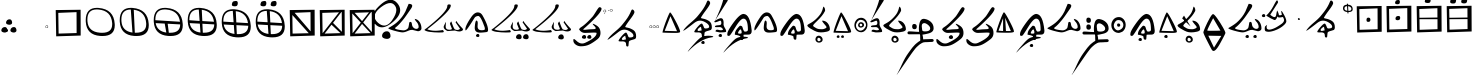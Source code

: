 SplineFontDB: 3.2
FontName: CatyuBasic
FullName: CatyuBasic
FamilyName: CatyuBasic
Weight: Book
Copyright: Copyright (c) 2021, Craig Cornelius
UComments: "This is a first attempt at a font for Catyu, a new script for Wolof."
Version: 001.000
ItalicAngle: -51.2
UnderlinePosition: -101
UnderlineWidth: 50
Ascent: 819
Descent: 205
InvalidEm: 0
sfntRevision: 0x00010000
LayerCount: 2
Layer: 0 1 "Back" 1
Layer: 1 1 "Fore" 0
XUID: [1021 341 221541093 1985200]
BaseHoriz: 1 'icfb'
StyleMap: 0x0000
FSType: 0
OS2Version: 4
OS2_WeightWidthSlopeOnly: 0
OS2_UseTypoMetrics: 1
CreationTime: 1621133145
ModificationTime: 1621915582
PfmFamily: 17
TTFWeight: 400
TTFWidth: 5
LineGap: 92
VLineGap: 0
Panose: 2 0 5 9 0 0 0 0 0 0
OS2TypoAscent: 819
OS2TypoAOffset: 0
OS2TypoDescent: -205
OS2TypoDOffset: 0
OS2TypoLinegap: 92
OS2WinAscent: 793
OS2WinAOffset: 0
OS2WinDescent: 227
OS2WinDOffset: 0
HheadAscent: 793
HheadAOffset: 0
HheadDescent: -227
HheadDOffset: 0
OS2SubXSize: 666
OS2SubYSize: 717
OS2SubXOff: 0
OS2SubYOff: 143
OS2SupXSize: 666
OS2SupYSize: 717
OS2SupXOff: 0
OS2SupYOff: 492
OS2StrikeYSize: 50
OS2StrikeYPos: 264
OS2CapHeight: 743
OS2XHeight: 727
OS2Vendor: 'PfEd'
OS2CodePages: 00000001.00000000
OS2UnicodeRanges: 00000001.00000000.00000000.00000000
Lookup: 260 0 0 "Catyu consonant lengther" { "Catyu consonant lengther-1"  } []
MarkAttachClasses: 1
DEI: 91125
ShortTable: cvt  2
  33
  633
EndShort
ShortTable: maxp 16
  1
  0
  43
  99
  6
  0
  0
  2
  0
  1
  1
  0
  64
  46
  0
  0
EndShort
LangName: 1033 "" "" "Regular" "FontForge 2.0 : CatyuBasic : 17-5-2021"
GaspTable: 1 65535 2 0
Encoding: Custom
Compacted: 1
UnicodeInterp: none
NameList: AGL For New Fonts
DisplaySize: -96
AntiAlias: 1
FitToEm: 1
WinInfo: 40 8 4
BeginPrivate: 0
EndPrivate
Grid
857.215820312 1331 m 0
 857.215820312 -717 l 1024
  Named: "top"
-1024 168 m 0
 2048 168 l 1024
  Named: "-825"
-148.918945312 1331 m 0
 -148.918945312 -717 l 1024
  Named: "-825"
185 1331 m 0
 185 -717 l 1024
  Named: "Lowest"
EndSplineSet
AnchorClass2: "top" "Catyu consonant lengther-1"
BeginChars: 114 60

StartChar: .notdef
Encoding: 59 -1 0
Width: 595
VWidth: 681
Flags: W
TtInstrs:
PUSHB_2
 1
 0
MDAP[rnd]
ALIGNRP
PUSHB_3
 7
 4
 0
MIRP[min,rnd,black]
SHP[rp2]
PUSHB_2
 6
 5
MDRP[rp0,min,rnd,grey]
ALIGNRP
PUSHB_3
 3
 2
 0
MIRP[min,rnd,black]
SHP[rp2]
SVTCA[y-axis]
PUSHB_2
 3
 0
MDAP[rnd]
ALIGNRP
PUSHB_3
 5
 4
 0
MIRP[min,rnd,black]
SHP[rp2]
PUSHB_3
 7
 6
 1
MIRP[rp0,min,rnd,grey]
ALIGNRP
PUSHB_3
 1
 2
 0
MIRP[min,rnd,black]
SHP[rp2]
EndTTInstrs
LayerCount: 2
Fore
SplineSet
102 171 m 1,0,-1
 102 512 l 1,1,-1
 238 512 l 1,2,-1
 238 171 l 1,3,-1
 102 171 l 1,0,-1
119 187 m 1,4,-1
 220 187 l 1,5,-1
 220 495 l 1,6,-1
 119 495 l 1,7,-1
 119 187 l 1,4,-1
EndSplineSet
Validated: 1
EndChar

StartChar: .null
Encoding: 60 -1 1
Width: 712
VWidth: 406
Flags: W
LayerCount: 2
Fore
SplineSet
208 -459 m 0,0,1
 184 -485 184 -485 190 -476 c 0,2,3
 209 -430 209 -430 346 -278 c 0,4,5
 454 -152 454 -152 510 -116 c 0,6,7
 583 -69 583 -69 696 -69 c 0,8,9
 722 -69 722 -69 751 -72 c 0,10,11
 816 -78 816 -78 817 -94 c 0,12,13
 817 -95 l 0,14,15
 817 -105 817 -105 773 -111 c 0,16,17
 492 -154 492 -154 208 -459 c 0,0,1
EndSplineSet
Validated: 1
EndChar

StartChar: lower_dot
Encoding: 61 -1 2
Width: 332
VWidth: 390
Flags: W
LayerCount: 2
Fore
SplineSet
136 -272 m 128,-1,1
 122 -264 122 -264 123 -246.5 c 128,-1,2
 124 -229 124 -229 139 -216 c 128,-1,3
 154 -203 154 -203 173.5 -203.5 c 128,-1,4
 193 -204 193 -204 201.5 -219 c 128,-1,5
 210 -234 210 -234 209.5 -251 c 128,-1,6
 209 -268 209 -268 196 -275.5 c 128,-1,7
 183 -283 183 -283 166.5 -281.5 c 128,-1,0
 150 -280 150 -280 136 -272 c 128,-1,1
EndSplineSet
Validated: 33
EndChar

StartChar: exclam
Encoding: 0 33 3
Width: 460
VWidth: 714
Flags: W
LayerCount: 2
Fore
SplineSet
155 268 m 0,0,1
 157 305 157 305 184 329 c 0,2,3
 209 351 209 351 242 350 c 0,4,5
 245 350 245 350 248 350 c 0,6,7
 279 349 279 349 295 322 c 0,8,9
 310 298 310 298 310 268 c 0,10,11
 310 264 310 264 310 260 c 0,12,13
 309 235 309 235 287 223 c 0,14,15
 266 211 266 211 241 211 c 0,16,17
 239 211 239 211 237 211 c 0,18,19
 202 213 202 213 177 227 c 0,20,21
 154 240 154 240 154 264 c 0,22,23
 155 266 155 266 155 268 c 0,0,1
34 70 m 0,24,25
 36 107 36 107 63 130 c 0,26,27
 88 152 88 152 121 152 c 0,28,29
 124 152 124 152 127 152 c 0,30,31
 158 151 158 151 174 123 c 0,32,33
 189 98 189 98 189 69 c 0,34,35
 189 65 189 65 188 61 c 0,36,37
 187 36 187 36 165 24 c 0,38,39
 146 12 146 12 123 12 c 0,40,41
 119 12 119 12 116 12 c 0,42,43
 81 14 81 14 56 29 c 0,44,45
 33 42 33 42 34 66 c 0,46,47
 34 68 34 68 34 70 c 0,24,25
266 70 m 0,48,49
 268 107 268 107 295 130 c 0,50,51
 319 152 319 152 353 152 c 0,52,53
 356 152 356 152 359 152 c 0,54,55
 390 151 390 151 407 123 c 0,56,57
 422 98 422 98 421 69 c 0,58,59
 421 65 421 65 421 61 c 0,60,61
 420 36 420 36 397 24 c 0,62,63
 377 12 377 12 355 12 c 0,64,65
 352 12 352 12 348 12 c 0,66,67
 313 14 313 14 289 29 c 0,68,69
 266 42 266 42 266 66 c 0,70,71
 266 68 266 68 266 70 c 0,48,49
EndSplineSet
Validated: 33
EndChar

StartChar: parenleft
Encoding: 1 40 4
Width: 659
VWidth: 943
Flags: W
LayerCount: 2
Fore
Refer: 2 -1 S 1 0 0 1 -471 302 2
Validated: 98305
EndChar

StartChar: period
Encoding: 2 46 5
Width: 119
VWidth: 592
Flags: W
LayerCount: 2
Fore
SplineSet
75 185 m 0,0,1
 43 185 43 185 43 160 c 0,2,3
 43 138 43 138 69 138 c 0,4,5
 72 138 72 138 75 138 c 0,6,7
 97 138 97 138 95.5 161.5 c 128,-1,8
 94 185 94 185 75 185 c 0,0,1
44 137.5 m 128,-1,10
 33 144 33 144 34 159 c 128,-1,11
 35 174 35 174 47 185 c 128,-1,12
 59 196 59 196 75 195.5 c 128,-1,13
 91 195 91 195 98.5 182 c 128,-1,14
 106 169 106 169 105.5 155 c 128,-1,15
 105 141 105 141 95 135 c 128,-1,16
 85 129 85 129 70 130 c 128,-1,9
 55 131 55 131 44 137.5 c 128,-1,10
EndSplineSet
Validated: 1
EndChar

StartChar: question
Encoding: 13 63 6
Width: 262
VWidth: 738
Flags: W
LayerCount: 2
Fore
SplineSet
130 -70 m 0,0,1
 132 -19 132 -19 170 14 c 0,2,3
 204 43 204 43 248 43 c 0,4,5
 254 43 254 43 259 43 c 0,6,7
 302 41 302 41 325 3 c 0,8,9
 346 -32 346 -32 345 -75 c 0,10,11
 345 -79 345 -79 345 -82 c 0,12,13
 343 -117 343 -117 313 -136 c 0,14,15
 288 -151 288 -151 258 -151 c 0,16,17
 252 -151 252 -151 245 -150 c 0,18,19
 198 -148 198 -148 163 -127 c 0,20,21
 130 -108 130 -108 130 -74 c 0,22,23
 130 -72 130 -72 130 -70 c 0,0,1
521 761 m 0,24,25
 593 675 593 675 593 585 c 0,26,27
 593 448 593 448 429 301 c 0,28,29
 256 145 256 145 124 145 c 0,30,31
 21 145 21 145 -56 239 c 0,32,33
 -116 311 -116 311 -116 392 c 0,34,35
 -116 540 -116 540 83 718 c 0,36,37
 230 852 230 852 348 852 c 0,38,39
 444 852 444 852 521 761 c 0,24,25
458 702 m 0,40,41
 410 767 410 767 336 767 c 0,42,43
 244 767 244 767 110 667 c 0,44,45
 -61 538 -61 538 -61 422 c 0,46,47
 -61 339 -61 339 26 262 c 0,48,49
 108 190 108 190 184 190 c 0,50,51
 292 190 292 190 390 331 c 0,52,53
 494 480 494 480 495 588 c 0,54,55
 495 652 495 652 458 702 c 0,40,41
EndSplineSet
Validated: 33
EndChar

StartChar: C
Encoding: 14 67 7
Width: 921
VWidth: 806
Flags: W
AnchorPoint: "top" 993 1182 basechar 0
LayerCount: 2
Fore
Refer: 31 115 S 1 0 0 1 -1 -5 2
Validated: 98305
EndChar

StartChar: D
Encoding: 15 68 8
Width: 1059
VWidth: 889
Flags: W
AnchorPoint: "top" 668 790 basechar 0
LayerCount: 2
Fore
SplineSet
972 46 m 0,0,1
 951 39 951 39 926 39 c 0,2,3
 879 39 879 39 817 63 c 1,4,-1
 629 49 l 1,5,6
 529 95 529 95 529 153 c 0,7,8
 529 169 529 169 537 186 c 0,9,10
 580 279 580 279 587 280 c 0,11,12
 589 280 589 280 589 275 c 0,13,14
 589 270 589 270 587 260 c 0,15,16
 585 249 585 249 581 175 c 0,17,18
 581 171 581 171 580 168 c 0,19,20
 580 83 580 83 670 83 c 0,21,22
 739 83 739 83 739 109 c 0,23,24
 739 111 739 111 738 114 c 1,25,-1
 689 237 l 1,26,27
 711 293 711 293 723 293 c 0,28,29
 727 293 727 293 730 285 c 0,30,31
 789 105 789 105 818 92 c 0,32,33
 851 78 851 78 879 78 c 0,34,35
 919 78 919 78 948 108 c 8,36,-1
 834 274 l 1,37,-1
 854 309 l 1,38,39
 883 251 883 251 1009 119 c 0,40,41
 1025 103 1025 103 1024 89 c 0,42,43
 1024 63 1024 63 972 46 c 0,0,1
80 114 m 1,44,45
 619 542 619 542 621 685 c 0,46,47
 622 732 622 732 663 732 c 0,48,49
 706 732 706 732 710 715 c 0,50,51
 711 709 711 709 711 702 c 0,52,53
 711 563 711 563 110 96 c 1,54,55
 149 72 149 72 254 60 c 0,56,57
 281 57 281 57 314 57 c 0,58,59
 393 57 393 57 510 76 c 1,60,61
 532 51 532 51 532 36 c 0,62,63
 532 16 532 16 493 15 c 0,64,65
 449 13 449 13 404 13 c 0,66,67
 288 13 288 13 170 29 c 0,68,69
 78 41 78 41 34 78 c 1,70,-1
 78 116 l 2,71,-1
 80 114 l 1,44,45
EndSplineSet
Validated: 33
EndChar

StartChar: E
Encoding: 16 69 9
Width: 655
VWidth: 643
Flags: W
LayerCount: 2
Fore
Refer: 2 -1 N 1 0 0 1 184 170 2
Refer: 20 101 N 1 0 0 1 0 -5 2
Validated: 98305
EndChar

StartChar: G
Encoding: 17 71 10
Width: 1059
VWidth: 724
Flags: W
AnchorPoint: "top" 1019 970 basechar 0
LayerCount: 2
Fore
SplineSet
846 -106 m 0
 848 -72 848 -72 872 -50 c 0
 895 -29 895 -29 929 -30 c 0
 931 -30 931 -30 932 -30 c 0
 961 -31 961 -31 976 -57 c 0
 990 -80 990 -80 989 -107 c 0
 989 -111 989 -111 989 -114 c 0
 988 -137 988 -137 968 -150 c 0
 952 -160 952 -160 931 -159 c 0
 926 -159 926 -159 921 -159 c 0
 889 -157 889 -157 866 -144 c 0
 845 -132 845 -132 846 -111 c 0
 846 -108 846 -108 846 -106 c 0
666 -106 m 0
 668 -72 668 -72 692 -50 c 0
 714 -29 714 -29 748 -30 c 0
 750 -30 750 -30 752 -30 c 0
 781 -31 781 -31 797 -57 c 0
 810 -79 810 -79 809 -106 c 0
 809 -110 809 -110 809 -114 c 0
 808 -137 808 -137 787 -150 c 0
 770 -160 770 -160 750 -159 c 0
 745 -159 745 -159 740 -159 c 0
 708 -157 708 -157 686 -144 c 0
 665 -132 665 -132 666 -109 c 0
 666 -107 666 -107 666 -106 c 0
EndSplineSet
Refer: 8 68 N 1 0 0 1 0 0 2
Validated: 98337
EndChar

StartChar: J
Encoding: 18 74 11
Width: 1059
VWidth: 724
Flags: W
AnchorPoint: "top" 944 970 basechar 0
LayerCount: 2
Fore
SplineSet
696 -111 m 0
 698 -77 698 -77 723 -55 c 0
 746 -34 746 -34 779 -35 c 0
 781 -35 781 -35 782 -35 c 0
 811 -36 811 -36 826 -62 c 0
 840 -85 840 -85 840 -112 c 0
 840 -116 840 -116 840 -119 c 0
 839 -142 839 -142 818 -154 c 0
 800 -165 800 -165 779 -164 c 0
 775 -164 775 -164 771 -164 c 0
 739 -162 739 -162 717 -150 c 0
 696 -137 696 -137 696 -115 c 0
 696 -113 696 -113 696 -111 c 0
EndSplineSet
Refer: 8 68 N 1 0 0 1 0 0 2
Validated: 98337
EndChar

StartChar: M
Encoding: 19 77 12
Width: 769
VWidth: 813
Flags: W
LayerCount: 2
Fore
SplineSet
389 -109 m 0
 390 -83 390 -83 410 -67 c 0
 427 -52 427 -52 451 -51 c 0
 452 -51 452 -51 454 -51 c 0
 476 -52 476 -52 486 -72 c 0
 496 -90 496 -90 497 -110 c 0
 497 -112 497 -112 497 -114 c 0
 496 -131 496 -131 480 -140 c 0
 467 -148 467 -148 452 -148 c 0
 449 -148 449 -148 445 -147 c 0
 421 -146 421 -146 404 -136 c 0
 388 -127 388 -127 389 -109 c 0
254 -109 m 0
 255 -83 255 -83 274 -67 c 0
 292 -52 292 -52 318 -51 c 0
 340 -52 340 -52 352 -72 c 0
 362 -88 362 -88 362 -107 c 0
 362 -110 362 -110 361 -114 c 0
 360 -131 360 -131 345 -140 c 0
 332 -148 332 -148 317 -148 c 0
 314 -148 314 -148 310 -147 c 0
 286 -146 286 -146 269 -136 c 0
 253 -128 253 -128 254 -109 c 0
EndSplineSet
Refer: 28 110 N 1 0 0 1 0 0 2
Validated: 98309
EndChar

StartChar: bracketleft
Encoding: 20 91 13
Width: 124
VWidth: 784
Flags: W
LayerCount: 2
Fore
SplineSet
61 502.5 m 128,-1,1
 59 511 59 511 66 513 c 0,2,3
 77 516 77 516 78 506 c 0,4,5
 80 495 80 495 71.5 494.5 c 128,-1,0
 63 494 63 494 61 502.5 c 128,-1,1
76 587 m 0,6,7
 44 587 44 587 44 561 c 0,8,9
 44 539 44 539 70 539 c 0,10,11
 73 539 73 539 76 540 c 0,12,13
 98 540 98 540 96.5 563.5 c 128,-1,14
 95 587 95 587 76 587 c 0,6,7
45 539 m 128,-1,16
 34 546 34 546 35 560.5 c 128,-1,17
 36 575 36 575 48 586 c 128,-1,18
 60 597 60 597 76 596.5 c 128,-1,19
 92 596 92 596 99 583 c 128,-1,20
 106 570 106 570 106 556.5 c 128,-1,21
 106 543 106 543 95.5 536.5 c 128,-1,22
 85 530 85 530 70.5 531 c 128,-1,15
 56 532 56 532 45 539 c 128,-1,16
EndSplineSet
Validated: 1
EndChar

StartChar: bracketright
Encoding: 21 93 14
Width: 158
VWidth: 802
Flags: W
LayerCount: 2
Fore
SplineSet
35.5 578 m 128,-1,1
 34 587 34 587 40 589 c 0,2,3
 51 592 51 592 52 581 c 128,-1,4
 53 570 53 570 45 569.5 c 128,-1,0
 37 569 37 569 35.5 578 c 128,-1,1
112 606 m 0,5,6
 80 606 80 606 80 580 c 0,7,8
 80 558 80 558 105 558 c 0,9,10
 107 558 107 558 111 558 c 0,11,12
 133 558 133 558 132 578 c 0,13,14
 131 606 131 606 112 606 c 0,5,6
80 558 m 128,-1,16
 69 564 69 564 70 579 c 128,-1,17
 71 594 71 594 83.5 604.5 c 128,-1,18
 96 615 96 615 111.5 615 c 128,-1,19
 127 615 127 615 134.5 602 c 128,-1,20
 142 589 142 589 142 575 c 0,21,22
 141 551 141 551 113 551 c 0,23,24
 110 551 110 551 108 551 c 0,25,15
 91 552 91 552 80 558 c 128,-1,16
EndSplineSet
Validated: 1
EndChar

StartChar: asciicircum
Encoding: 22 94 15
Width: 890
VWidth: 793
Flags: W
LayerCount: 2
Fore
Refer: 41 126 S 1 0 0 1 -172 -240 2
Validated: 98305
EndChar

StartChar: underscore
Encoding: 23 95 16
Width: 312
VWidth: 592
Flags: W
LayerCount: 2
Fore
SplineSet
250 185 m 0,0,1
 217 185 217 185 217 158 c 0,2,3
 217 138 217 138 244 138 c 0,4,5
 247 138 247 138 249 138 c 0,6,7
 271 138 271 138 270 158 c 0,8,9
 269 185 269 185 250 185 c 0,0,1
218 137.5 m 128,-1,11
 207 144 207 144 208 159 c 128,-1,12
 209 174 209 174 221.5 185 c 128,-1,13
 234 196 234 196 249.5 195.5 c 128,-1,14
 265 195 265 195 273 182 c 128,-1,15
 281 169 281 169 280.5 155 c 128,-1,16
 280 141 280 141 269 135 c 128,-1,17
 258 129 258 129 243.5 130 c 128,-1,10
 229 131 229 131 218 137.5 c 128,-1,11
76 185 m 0,18,19
 43 185 43 185 43 158 c 0,20,21
 43 136 43 136 75 138 c 0,22,23
 97 138 97 138 96 158 c 0,24,25
 95 185 95 185 76 185 c 0,18,19
44 137.5 m 128,-1,27
 33 144 33 144 34 159 c 128,-1,28
 35 174 35 174 47.5 185 c 128,-1,29
 60 196 60 196 75.5 195.5 c 128,-1,30
 91 195 91 195 98.5 182 c 128,-1,31
 106 169 106 169 105.5 155 c 128,-1,32
 105 141 105 141 95 135 c 128,-1,33
 85 129 85 129 70 130 c 128,-1,26
 55 131 55 131 44 137.5 c 128,-1,27
162 185 m 0,34,35
 130 185 130 185 130 160 c 0,36,37
 130 136 130 136 162 138 c 0,38,39
 184 138 184 138 182.5 161.5 c 128,-1,40
 181 185 181 185 162 185 c 0,34,35
131 137.5 m 128,-1,42
 120 144 120 144 121 159 c 128,-1,43
 122 174 122 174 134 185 c 128,-1,44
 146 196 146 196 162 195.5 c 128,-1,45
 178 195 178 195 186 182 c 128,-1,46
 194 169 194 169 193.5 155 c 128,-1,47
 193 141 193 141 182 135 c 128,-1,48
 171 129 171 129 156.5 130 c 128,-1,41
 142 131 142 131 131 137.5 c 128,-1,42
EndSplineSet
Validated: 33
EndChar

StartChar: a
Encoding: 24 97 17
Width: 553
VWidth: 710
Flags: W
LayerCount: 2
Fore
SplineSet
436 46 m 1024,0,-1
268 430 m 1,1,-1
 120 55 l 1,2,-1
 436 46 l 1,3,-1
 268 430 l 1,1,-1
515 31 m 0,4,5
 515 1 515 1 377.5 2.5 c 128,-1,6
 240 4 240 4 158 7 c 0,7,8
 76 10 76 10 67 10 c 0,9,10
 55 10 55 10 101 154 c 0,11,12
 138 267 138 267 191.5 397 c 128,-1,13
 245 527 245 527 258 527 c 0,14,15
 280 527 280 527 375 352 c 0,16,17
 514 97 514 97 515 31 c 0,4,5
EndSplineSet
Validated: 33
EndChar

StartChar: b
Encoding: 25 98 18
Width: 803
VWidth: 813
Flags: W
AnchorPoint: "top" 674 1049 basechar 0
LayerCount: 2
Fore
Refer: 2 -1 S 1 0 0 1 370 -2 2
Refer: 1 -1 S 1.04011 0 0 1.00694 -50 9 2
Refer: 41 126 S 1 0 0 1 0 -7 2
Validated: 98309
EndChar

StartChar: d
Encoding: 27 100 19
Width: 688
VWidth: 598
Flags: W
AnchorPoint: "top" 328 632 basechar 0
LayerCount: 2
Fore
Refer: 1 -1 S 1 0 0 1 -255 -26 2
Refer: 21 102 S 1 0 0 1 -1 10 2
Validated: 98309
EndChar

StartChar: e
Encoding: 28 101 20
Width: 656
VWidth: 710
Flags: W
LayerCount: 2
Fore
SplineSet
39 69 m 0,0,1
 7 148 7 148 189 413 c 0,2,3
 270 528 270 528 353 527 c 0,4,5
 355 527 355 527 357 527 c 0,6,7
 429 525 429 525 471 455 c 0,8,9
 616 204 616 204 616 78 c 0,10,11
 616 29 616 29 578 24 c 0,12,13
 473 10 473 10 409 10 c 0,14,15
 266 10 266 10 275 147 c 0,16,17
 288 318 288 318 319 319 c 0,18,19
 320 319 320 319 322 318 c 0,20,21
 352 312 352 312 352 247 c 1,22,-1
 347 169 l 1,23,24
 347 47 347 47 509 76 c 0,25,26
 534 80 534 80 534 110.5 c 128,-1,27
 534 141 534 141 509 198 c 1,28,29
 423 437 423 437 363 436 c 0,30,31
 362 436 362 436 360 436 c 0,32,33
 293 429 293 429 268 386 c 0,34,35
 71 66 71 66 43 66 c 0,36,37
 40 66 40 66 39 69 c 0,0,1
EndSplineSet
Validated: 33
EndChar

StartChar: f
Encoding: 29 102 21
Width: 698
VWidth: 685
Flags: W
HStem: 287 24<290 349> 289 41<407 505>
VStem: 364 34<180 281>
AnchorPoint: "top" 454 527 basechar 0
LayerCount: 2
Fore
SplineSet
309 3 m 0,0,1
 309 -17 309 -17 351 -16.5 c 128,-1,2
 393 -16 393 -16 397.5 -5 c 128,-1,3
 402 6 402 6 402 24 c 128,-1,4
 402 42 402 42 393 66 c 128,-1,5
 384 90 384 90 381.5 90.5 c 128,-1,6
 379 91 379 91 378 91 c 0,7,8
 357 91 357 91 333 55 c 128,-1,9
 309 19 309 19 309 3 c 0,0,1
370 -102 m 2,10,-1
 370 -96 l 2,11,12
 370 -66 370 -66 227 -43 c 1,13,14
 227 -42 227 -42 227 -40 c 0,15,16
 227 39 227 39 281 103 c 0,17,18
 350 187 350 187 363 187 c 0,19,20
 364 187 l 0,21,22
 416 182 416 182 424 145 c 0,23,24
 454 34 454 34 486 35 c 0,25,26
 562 35 562 35 562 83 c 0,27,28
 562 368 562 368 447 368 c 0,29,30
 375 368 375 368 243.5 154 c 128,-1,31
 112 -60 112 -60 94 -67 c 128,-1,32
 76 -74 76 -74 64 -74 c 0,33,34
 33 -74 33 -74 34 -34 c 0,35,36
 34 -19 34 -19 38 1 c 0,37,38
 54 80 54 80 206.5 284 c 144,-1,39
 359 488 359 488 450 488 c 0,40,41
 453 488 453 488 456 487 c 0,42,43
 616 476 616 476 657 78 c 0,44,45
 658 65 658 65 659 52 c 0,46,47
 659 -41 659 -41 574 -41 c 2,48,-1
 542 -41 l 2,49,50
 458 -41 458 -41 451 -46 c 1,51,-1
 442 -155 l 1,52,53
 438 -173 438 -173 415 -172 c 0,54,55
 370 -172 370 -172 370 -102 c 2,10,-1
EndSplineSet
Validated: 8388641
EndChar

StartChar: g
Encoding: 30 103 22
Width: 651
VWidth: 724
Flags: W
AnchorPoint: "top" 752 945 basechar 0
LayerCount: 2
Fore
Refer: 25 107 N 1 0 0 1 0 -12 2
Validated: 98305
EndChar

StartChar: h
Encoding: 31 104 23
Width: 553
VWidth: 612
Flags: W
AnchorPoint: "top" 382 344 basechar 0
LayerCount: 2
Fore
SplineSet
297 -125 m 0
 258 -123 258 -123 258 -97 c 0
 258 -96 258 -96 258 -95 c 0
 259 -80 259 -80 272 -69 c 0
 285 -58 285 -58 300 -59 c 0
 315 -60 315 -60 323 -73 c 0
 331 -86 331 -86 331 -100 c 0
 331 -114 331 -114 320 -120 c 0
 309 -126 309 -126 297 -125 c 0
184 -125 m 0
 146 -123 146 -123 146 -97 c 0
 146 -96 146 -96 146 -95 c 0
 147 -80 147 -80 160 -69 c 0
 173 -58 173 -58 188 -59 c 0
 203 -60 203 -60 211 -73 c 0
 218 -86 218 -86 218 -100 c 0
 218 -114 218 -114 207 -120 c 0
 196 -126 196 -126 184 -125 c 0
EndSplineSet
Refer: 17 97 N 1 0 0 1 0 0 2
Validated: 98305
EndChar

StartChar: i
Encoding: 32 105 24
Width: 402
VWidth: 710
Flags: W
LayerCount: 2
Fore
SplineSet
225.5 228.5 m 128,-1,1
 213 239 213 239 199.5 239 c 128,-1,2
 186 239 186 239 178 228.5 c 128,-1,3
 170 218 170 218 170.5 205.5 c 128,-1,4
 171 193 171 193 179 182.5 c 128,-1,5
 187 172 187 172 200.5 171.5 c 128,-1,6
 214 171 214 171 226.5 181 c 128,-1,7
 239 191 239 191 238.5 204.5 c 128,-1,0
 238 218 238 218 225.5 228.5 c 128,-1,1
151 154 m 0,8,9
 130 171 130 171 130 199.5 c 128,-1,10
 130 228 130 228 150.5 252.5 c 128,-1,11
 171 277 171 277 203.5 277 c 128,-1,12
 236 277 236 277 259.5 257 c 128,-1,13
 283 237 283 237 283 205.5 c 128,-1,14
 283 174 283 174 259 157 c 0,15,16
 233 139 233 139 200 138 c 0,17,18
 171 138 171 138 151 154 c 0,8,9
249 327 m 128,-1,20
 222 337 222 337 193 337 c 128,-1,21
 164 337 164 337 141 319 c 0,22,23
 101 288 101 288 82 230 c 0,24,25
 75 209 75 209 76 201 c 0,26,27
 76 138 76 138 111.5 99 c 128,-1,28
 147 60 147 60 187 60 c 0,29,30
 258 60 258 60 306 133 c 0,31,32
 332 173 332 173 333 195 c 0,33,34
 335 232 335 232 317 267 c 0,35,36
 307 286 307 286 291.5 301.5 c 128,-1,19
 276 317 276 317 249 327 c 128,-1,20
35 197 m 0,37,38
 35 274 35 274 84 332 c 128,-1,39
 133 390 133 390 212 390 c 0,40,41
 254 390 254 390 291 365.5 c 128,-1,42
 328 341 328 341 349 300 c 0,43,44
 371 257 371 257 370 207 c 0,45,46
 370 160 370 160 351 118 c 0,47,48
 332 76 332 76 292.5 47.5 c 128,-1,49
 253 19 253 19 206.5 19 c 128,-1,50
 160 19 160 19 121 43 c 128,-1,51
 82 67 82 67 58.5 108 c 128,-1,52
 35 149 35 149 35 197 c 0,37,38
EndSplineSet
Validated: 33
EndChar

StartChar: k
Encoding: 34 107 25
Width: 652
VWidth: 724
Flags: W
AnchorPoint: "top" 342 716 basechar 0
LayerCount: 2
Fore
SplineSet
361 -139.5 m 128,-1,1
 347 -125 347 -125 329 -122.5 c 128,-1,2
 311 -120 311 -120 301 -133 c 128,-1,3
 291 -146 291 -146 291 -155.5 c 128,-1,4
 291 -165 291 -165 291 -173.5 c 128,-1,5
 291 -182 291 -182 299 -195 c 0,6,7
 309 -211 309 -211 327 -210.5 c 128,-1,8
 345 -210 345 -210 359 -201 c 0,9,10
 375 -191 375 -191 375 -172.5 c 128,-1,0
 375 -154 375 -154 361 -139.5 c 128,-1,1
266 -96 m 128,-1,12
 290 -69 290 -69 328 -69 c 128,-1,13
 366 -69 366 -69 395.5 -98.5 c 128,-1,14
 425 -128 425 -128 425 -169 c 0,15,16
 425 -170 425 -170 425 -171 c 0,17,18
 425 -205 425 -205 397 -226 c 128,-1,19
 369 -247 369 -247 334 -247 c 0,20,21
 294 -247 294 -247 268 -222 c 0,22,23
 241 -196 241 -196 241.5 -159.5 c 128,-1,11
 242 -123 242 -123 266 -96 c 128,-1,12
147 95 m 0,24,25
 140 99 140 99 111 115.5 c 128,-1,26
 82 132 82 132 58 154.5 c 128,-1,27
 34 177 34 177 34 190.5 c 128,-1,28
 34 204 34 204 50 215.5 c 128,-1,29
 66 227 66 227 107 249 c 0,30,31
 212 305 212 305 297 398 c 0,32,33
 362 467 362 467 392 523.5 c 128,-1,34
 422 580 422 580 440 662 c 0,35,36
 446 688 446 688 467.5 656.5 c 128,-1,37
 489 625 489 625 489 585 c 0,38,39
 489 567 489 567 483 557 c 0,40,41
 425 442 425 442 284 307 c 0,42,43
 222 248 222 248 202.5 225 c 128,-1,44
 183 202 183 202 182 191 c 128,-1,45
 181 180 181 180 189 172 c 128,-1,46
 197 164 197 164 205.5 158 c 128,-1,47
 214 152 214 152 229 144 c 128,-1,48
 244 136 244 136 257.5 126.5 c 128,-1,49
 271 117 271 117 299 108.5 c 128,-1,50
 327 100 327 100 347 99 c 0,51,52
 382 96 382 96 412.5 96 c 128,-1,53
 443 96 443 96 484 113.5 c 128,-1,54
 525 131 525 131 525 150 c 0,55,56
 525 156 525 156 519 166.5 c 128,-1,57
 513 177 513 177 463.5 235 c 128,-1,58
 414 293 414 293 414 309 c 0,59,60
 414 318 414 318 428 317 c 0,61,62
 509 309 509 309 558 248 c 128,-1,63
 607 187 607 187 612 99 c 0,64,65
 612 98 612 98 612 97 c 0,66,67
 612 52 612 52 532 34 c 0,68,69
 448 15 448 15 383 16 c 0,70,71
 318 16 318 16 269 34 c 0,72,73
 215 54 215 54 147 95 c 0,24,25
EndSplineSet
Validated: 33
EndChar

StartChar: l
Encoding: 35 108 26
Width: 723
VWidth: 347
Flags: W
HStem: 96 20<-42 -29> 148 51<-48 -10> 186 10G<30 68>
VStem: -51 45<151 197>
LayerCount: 2
Fore
SplineSet
188 97 m 0
 132 99 132 99 132 165 c 0
 132 166 132 166 132 167 c 0
 132 232 132 232 185 231 c 0
 187 231 187 231 188 231 c 0
 249 229 249 229 250 162 c 0
 250 97 250 97 192 97 c 0
 190 97 190 97 188 97 c 0
-178 -947 m 1025
EndSplineSet
Refer: 59 -1 S 1 0 0 1 0 5 2
Validated: 8486949
EndChar

StartChar: m
Encoding: 36 109 27
Width: 760
VWidth: 813
InSpiro: 1
Flags: W
LayerCount: 2
Fore
SplineSet
354.375976562 -113.125 m 0
 353.848632812 -107.241210938 353.848632812 -107.241210938 355.182617188 -101.266601562 c 0
 356.516601562 -95.2919921875 356.516601562 -95.2919921875 359.407226562 -89.779296875 c 0
 362.130859375 -84.5859375 362.130859375 -84.5859375 365.997070312 -79.908203125 c 0
 369.864257812 -75.2314453125 369.864257812 -75.2314453125 374.625 -71.125 c 0
 384.379882812 -62.712890625 384.379882812 -62.712890625 395.165039062 -58.72265625 c 0
 407.252929688 -54.25 407.252929688 -54.25 418.875 -56.125 c 0
 433.733398438 -58.521484375 433.733398438 -58.521484375 445.100585938 -70.5498046875 c 0
 455.51953125 -81.57421875 455.51953125 -81.57421875 460.03125 -96.8125 c 0
 463.561523438 -108.737304688 463.561523438 -108.737304688 461.625 -119.125 c 0
 460.063476562 -127.501953125 460.063476562 -127.501953125 455.079101562 -134.309570312 c 0
 450.243164062 -140.913085938 450.243164062 -140.913085938 442.70703125 -145.315429688 c 0
 429.573242188 -152.987304688 429.573242188 -152.987304688 410.625 -152.875 c 0
 405.771484375 -152.845703125 405.771484375 -152.845703125 401.118164062 -152.311523438 c 0
 396.46484375 -151.776367188 396.46484375 -151.776367188 391.845703125 -150.688476562 c 0
 387.225585938 -149.6015625 387.225585938 -149.6015625 382.779296875 -147.811523438 c 0
 378.333007812 -146.021484375 378.333007812 -146.021484375 374.381835938 -143.609375 c 0
 365.830078125 -138.388671875 365.830078125 -138.388671875 360.684570312 -130.7578125 c 0
 355.23046875 -122.668945312 355.23046875 -122.668945312 354.375976562 -113.125 c 0
  Spiro
    354.376 -113.125 o
    374.625 -71.125 o
    418.875 -56.125 o
    460.031 -96.8125 o
    461.625 -119.125 o
    410.625 -152.875 o
    0 0 z
  EndSpiro
EndSplineSet
Refer: 28 110 N 1 0 0 1 0.000254555 0 2
Validated: 622629
EndChar

StartChar: n
Encoding: 37 110 28
Width: 769
VWidth: 813
Flags: W
AnchorPoint: "top" 517 693 basechar 0
LayerCount: 2
Fore
SplineSet
48 -154 m 0,0,1
 66 -154 66 -154 109 -196 c 0,2,3
 184 -270 184 -270 260 -269 c 0,4,5
 296 -269 296 -269 332 -253 c 0,6,7
 624 -119 624 -119 629 -8 c 0,8,9
 629 -3 629 -3 629 2 c 0,10,11
 628 10 628 10 558 11 c 1,12,13
 329 2 l 1,14,15
 241 2 241 2 183 87 c 1,16,17
 183 87 l 2,18,19
 183 87 l 0,20,21
 183 119 183 119 237 152 c 0,22,23
 352 224 352 224 530 422 c 0,24,25
 548 442 548 442 632 577 c 0,26,27
 685 661 685 661 701 661 c 0,28,29
 701 661 l 0,30,31
 917 649 917 649 287 95 c 1,32,33
 284 81 284 81 330 82 c 1,34,35
 437 96 437 96 548 98 c 0,36,37
 657 99 657 99 565 185 c 1,38,39
 485 268 485 268 590 215 c 0,40,41
 651 183 651 183 684 145 c 0,42,43
 730 90 730 90 729.5 -4 c 128,-1,44
 729 -98 729 -98 653 -158 c 0,45,46
 531 -253 531 -253 440 -296.5 c 128,-1,47
 349 -340 349 -340 225 -340 c 0,48,49
 149 -340 149 -340 87 -292 c 0,50,51
 34 -250 34 -250 34 -190 c 0,52,53
 33 -154 33 -154 48 -154 c 0,0,1
EndSplineSet
Validated: 37
EndChar

StartChar: o
Encoding: 38 111 29
Width: 524
VWidth: 720
Flags: W
LayerCount: 2
Fore
SplineSet
406 50 m 1,0,-1
 260 390 l 1,1,-1
 280 51 l 1,2,-1
 406 50 l 1,0,-1
207 380 m 1,3,-1
 90 59 l 1,4,-1
 207 50 l 1,5,-1
 207 380 l 1,3,-1
485 37 m 0,6,7
 485 6 485 6 303 7 c 0,8,9
 228 7 228 7 131 10.5 c 128,-1,10
 34 14 34 14 34 20 c 0,11,12
 34 43 34 43 70 156 c 128,-1,13
 106 269 106 269 159.5 399.5 c 128,-1,14
 213 530 213 530 229 530 c 0,15,16
 251 530 251 530 345 355 c 0,17,18
 485 95 485 95 485 37 c 0,6,7
EndSplineSet
Validated: 33
EndChar

StartChar: r
Encoding: 39 114 30
Width: 792
VWidth: 552
Flags: W
AnchorPoint: "top" 546 553 basechar 0
LayerCount: 2
Fore
Refer: 1 -1 S 1 0 0 1 -156 -30 2
Refer: 21 102 S 1 0 0 1 94 0 2
Refer: 2 -1 N 1 0 0 1 255 -75 2
Validated: 98309
EndChar

StartChar: s
Encoding: 40 115 31
Width: 920
VWidth: 891
Flags: W
AnchorPoint: "top" 469 790 basechar 0
LayerCount: 2
Fore
SplineSet
35 124 m 0,0,1
 35 127 35 127 56.5 138.5 c 128,-1,2
 78 150 78 150 114 172 c 128,-1,3
 150 194 150 194 195 225 c 128,-1,4
 240 256 240 256 289.5 304.5 c 128,-1,5
 339 353 339 353 385 411.5 c 128,-1,6
 431 470 431 470 473 552 c 1,7,-1
 555 746 l 1,8,9
 703 746 703 746 612 617 c 0,10,11
 610 615 610 615 549 526.5 c 128,-1,12
 488 438 488 438 449 385.5 c 128,-1,13
 410 333 410 333 343 258 c 0,14,15
 280 186 280 186 223 144 c 0,16,17
 207 132 207 132 208 122 c 0,18,19
 208 89 208 89 413 68 c 0,20,21
 461 64 461 64 507 94 c 0,22,23
 542 117 542 117 551 148 c 128,-1,24
 560 179 560 179 563 210 c 128,-1,25
 566 241 566 241 571 262 c 0,26,27
 576 285 576 285 595 285 c 0,28,29
 622 285 622 285 629 267 c 0,30,31
 637 248 637 248 641 212.5 c 128,-1,32
 645 177 645 177 664 154 c 0,33,34
 701 106 701 106 752 106 c 0,35,36
 755 106 755 106 759 106 c 0,37,38
 811 114 811 114 811 157 c 0,39,40
 811 235 811 235 737 308 c 1,41,42
 712 349 712 349 712 359 c 0,43,44
 712 362 712 362 714 361 c 0,45,46
 715 361 l 0,47,48
 794 348 794 348 838 278 c 0,49,50
 883 208 883 208 883 117 c 0,51,52
 883 76 883 76 839 56 c 0,53,54
 815 45 815 45 793 45 c 1,55,-1
 648 81 l 1,56,57
 594 79 594 79 561.5 64 c 128,-1,58
 529 49 529 49 482 32 c 128,-1,59
 435 15 435 15 397 16 c 0,60,61
 337 17 337 17 186 59 c 128,-1,62
 35 101 35 101 35 124 c 0,0,1
EndSplineSet
Validated: 33
EndChar

StartChar: t
Encoding: 41 116 32
Width: 723
VWidth: 435
Flags: W
HStem: 184 20<521 535> 236 51<515 553> 273 10G<593 631>
VStem: 512 45<239 285>
AnchorPoint: "top" 244 288 basechar 0
LayerCount: 2
Fore
SplineSet
167 259 m 0
 111 261 111 261 111 327 c 0
 111 328 111 328 111 330 c 0
 111 395 111 395 164 394 c 0
 166 394 166 394 167 394 c 0
 228 392 228 392 228 324 c 0
 228 259 228 259 171 259 c 0
 169 259 169 259 167 259 c 0
167 85 m 0
 111 87 111 87 111 152 c 0
 111 153 111 153 111 155 c 0
 111 220 111 220 164 219 c 0
 166 219 166 219 167 219 c 0
 228 217 228 217 228 150 c 0
 228 85 228 85 171 85 c 0
 169 85 169 85 167 85 c 0
EndSplineSet
Refer: 59 -1 S 1 0 0 1 0 0 2
Validated: 8486949
EndChar

StartChar: u
Encoding: 42 117 33
Width: 484
VWidth: 710
Flags: W
LayerCount: 2
Fore
SplineSet
216 244 m 0,0,1
 259 244 259 244 262 202 c 0,2,3
 263 184 263 184 252 173 c 128,-1,4
 241 162 241 162 223 161 c 0,5,6
 222 161 222 161 221 161 c 0,7,8
 182 161 182 161 182 205 c 0,9,10
 182 244 182 244 216 244 c 0,0,1
327 264 m 0,11,12
 293 330 293 330 224 331 c 0,13,14
 223 331 223 331 208 331 c 0,15,16
 157 330 157 330 125 275 c 0,17,18
 97 227 97 227 97 195 c 0,19,20
 97 141 97 141 131 104 c 128,-1,21
 165 67 165 67 203 67 c 0,22,23
 230 67 230 67 260 83 c 0,24,25
 342 125 342 125 342 206 c 0,26,27
 342 236 342 236 327 264 c 0,11,12
34 200 m 0,28,29
 34 282 34 282 86 344 c 0,30,31
 141 408 141 408 227 408 c 0,32,33
 274 408 274 408 314.5 381 c 128,-1,34
 355 354 355 354 378 309 c 0,35,36
 402 261 402 261 402 208 c 128,-1,37
 402 155 402 155 380.5 109 c 128,-1,38
 359 63 359 63 318 34 c 1,39,40
 240 0 240 0 223 2 c 1,41,42
 171 2 171 2 128 27 c 128,-1,43
 85 52 85 52 59.5 98 c 128,-1,44
 34 144 34 144 34 200 c 0,28,29
EndSplineSet
Validated: 33
EndChar

StartChar: v
Encoding: 43 118 34
Width: 698
VWidth: 581
Flags: W
AnchorPoint: "top" 442 484 basechar 0
LayerCount: 2
Fore
Refer: 2 -1 N 1 0 0 1 120 75 2
Refer: 21 102 S 1 0 0 1 0 10 2
Validated: 98305
EndChar

StartChar: w
Encoding: 44 119 35
Width: 520
VWidth: 704
Flags: W
LayerCount: 2
Fore
Refer: 2 -1 S 1 0 0 1 88 147 2
Refer: 17 97 N 1 0 0 1 19 0 2
Validated: 98305
EndChar

StartChar: x
Encoding: 45 120 36
Width: 657
VWidth: 724
Flags: W
AnchorPoint: "top" 664 922 basechar 0
LayerCount: 2
Back
Refer: 25 107 N 1 0 0 1 9.50065 0 2
Fore
SplineSet
205 445 m 1
 373 168 l 0
 265 271 265 271 157 374 c 0
 205 445 l 1
EndSplineSet
Refer: 25 107 S 1 0 0 1 5 0 2
Validated: 622597
EndChar

StartChar: y
Encoding: 46 121 37
Width: 638
VWidth: 564
Flags: W
AnchorPoint: "top" 289 559 basechar 0
LayerCount: 2
Fore
SplineSet
494 -74 m 1,0,-1
 161 -69 l 1,1,-1
 307 -374 l 1,2,-1
 494 -74 l 1,0,-1
392 371 m 0,3,4
 471 259 471 259 537 141 c 0,5,6
 600 28 600 28 599 2 c 0,7,8
 599 1 599 1 599 0 c 0,9,10
 596 -26 596 -26 463 -268 c 0,11,12
 357 -460 357 -460 295 -460 c 0,13,14
 273 -460 273 -460 256 -436 c 0,15,16
 233 -403 233 -403 111 -161 c 0,17,18
 35 -10 35 -10 35 18 c 0,19,20
 35 36 35 36 84 150.5 c 128,-1,21
 133 265 133 265 195 375 c 0,22,23
 255 484 255 484 283 483 c 0,24,25
 312 484 312 484 392 371 c 0,3,4
285 380 m 1,26,27
 137 97 137 97 136 67 c 0,28,29
 136 65 136 65 137 63 c 0,30,31
 145 56 145 56 259 57 c 0,32,33
 313 57 313 57 391 58 c 1,34,-1
 472 61 l 1,35,-1
 285 380 l 1,26,27
EndSplineSet
Validated: 33
EndChar

StartChar: z
Encoding: 47 122 38
Width: 921
VWidth: 742
Flags: W
AnchorPoint: "top" 873 635 basechar 0
LayerCount: 2
Fore
Refer: 2 -1 S 1 0 0 1 551 142 2
Refer: 2 -1 S 1 0 0 1 350 145 2
Refer: 31 115 N 1 0 0 1 -1 -10 2
Validated: 98305
EndChar

StartChar: braceleft
Encoding: 48 123 39
Width: 603
VWidth: 728
Flags: W
LayerCount: 2
Fore
SplineSet
383 783 m 0
 383 777 l 2
 185 467 l 1
 255 407 255 407 293 407 c 0
 329 407 329 407 337 461 c 0
 356 574 356 574 365 575 c 0
 366 574 l 0
 397 505 l 0
 400 456 400 456 427 451 c 0
 430 451 430 451 433 452 c 0
 483 461 483 461 483 471 c 0
 483 472 483 472 482 473 c 0
 482 474 l 0
 467 533 467 533 467 554 c 0
 467 565 467 565 472 565 c 0
 480 565 480 565 502 528 c 0
 597 374 597 374 597 303 c 0
 597 302 l 0
 597 302 l 0
 597 260 597 260 541 207 c 0
 447 117 447 117 297 63 c 0
 205 31 205 31 140 31 c 0
 101 31 101 31 72 43 c 0
 45 54 45 54 44 105 c 0
 44 106 44 106 44 107 c 0
 44 131 44 131 51 165 c 1
 79 189 79 189 106 212 c 1
 92 177 92 177 92 151 c 0
 92 151 l 0
 92 151 l 0
 92 87 92 87 157 86 c 0
 158 86 l 0
 159 86 l 0
 201 86 201 86 275 115 c 0
 341 140 341 140 468 228 c 0
 536 276 536 276 539 326 c 0
 539 333 539 333 538 340 c 0
 526 395 526 395 505 410 c 1
 454 398 454 398 423 397 c 0
 372 397 372 397 372 429 c 0
 372 430 l 1
 331 312 331 312 282 336 c 0
 231 361 231 361 202 373 c 1
 82 443 l 1
 196 553 196 553 266 689 c 0
 342 835 342 835 356 836 c 0
 383 835 383 835 383 783 c 0
EndSplineSet
Refer: 2 -1 N 1 0 0 1 -152 688 2
Validated: 98341
EndChar

StartChar: braceright
Encoding: 49 125 40
Width: 453
VWidth: 689
Flags: W
LayerCount: 2
Fore
SplineSet
297 381 m 4,0,1
 327 381 327 381 328 353 c 4,2,3
 328 352 328 352 328 351 c 4,4,5
 328 328 328 328 302 333 c 4,6,7
 278 336 278 336 278 358.5 c 132,-1,8
 278 381 278 381 297 381 c 4,0,1
EndSplineSet
Validated: 1
EndChar

StartChar: N_tilde
Encoding: 50 126 41
Width: 788
VWidth: 873
Flags: W
LayerCount: 2
Fore
SplineSet
429 51 m 1,0,-1
 504 67 l 1,1,-1
 485 161 l 1,2,3
 449 145 449 145 424 119 c 0,4,5
 370 62 370 62 429 51 c 1,0,-1
314 29 m 0,6,7
 314 55 314 55 389 145 c 0,8,9
 471 242 471 242 505 242 c 0,10,11
 526 242 526 242 564 137 c 1,12,13
 576 115 576 115 595 116 c 0,14,15
 698 116 698 116 695 163 c 0,16,17
 693 207 693 207 636 249 c 0,18,19
 546 316 546 316 462 317 c 0,20,21
 390 317 390 317 315 259 c 0,22,23
 -28 -10 -28 -10 45 83 c 1,24,25
 100 161 100 161 220.5 261.5 c 128,-1,26
 341 362 341 362 398 430 c 0,27,28
 468 515 468 515 500 558 c 0,29,30
 588 674 588 674 639 803 c 0,31,32
 651 832 651 832 668 832 c 0,33,34
 677 832 677 832 688 824 c 0,35,36
 718 805 718 805 721 763 c 1,37,38
 715 716 715 716 610 578 c 0,39,40
 511 448 511 448 484 390 c 0,41,42
 481 383 481 383 500 377 c 128,-1,43
 519 371 519 371 550 365 c 0,44,45
 618 353 618 353 691 307 c 128,-1,46
 764 261 764 261 764 145 c 0,47,48
 764 102 764 102 743 81 c 0,49,50
 738 76 738 76 630 45 c 0,51,52
 594 35 594 35 579 12 c 0,53,54
 577 9 577 9 568 -89 c 0,55,56
 566 -116 566 -116 540 -115 c 4,57,58
 504 -115 504 -115 507 -55 c 1,59,60
 507 15 507 15 418 16 c 1,61,62
 314 10 314 10 314 29 c 0,6,7
EndSplineSet
Validated: 33
EndChar

StartChar: long_consonant
Encoding: 51 778 42
Width: 453
VWidth: 824
Flags: W
AnchorPoint: "top" 308 498 mark 0
LayerCount: 2
Fore
SplineSet
216 628 m 0,0,1
 216 577 216 577 290 569 c 1,2,-1
 282 688 l 1,3,4
 216 682 216 682 216 628 c 0,0,1
279 750 m 1,5,-1
 306 750 l 1,6,-1
 307 725 l 1,7,8
 427 718 427 718 427 607 c 0,9,10
 427 537 427 537 317 536 c 1,11,-1
 318 500 l 1,12,-1
 294 503 l 1,13,-1
 292 537 l 1,14,15
 179 545 179 545 179 634 c 0,16,17
 179 720 179 720 280 725 c 1,18,-1
 279 750 l 1,5,-1
317 567 m 0,19,20
 395 561 395 561 394 618 c 1,21,22
 393 671 393 671 309 687 c 1,23,24
 315 567 315 567 317 567 c 0,19,20
EndSplineSet
Validated: 33
EndChar

StartChar: j
Encoding: 33 106 43
Width: 330
VWidth: 925
Flags: W
AnchorPoint: "top" 90 762 basechar 0
LayerCount: 2
Fore
SplineSet
91 149 m 1,0,1
 49 149 49 149 49 165 c 0,2,3
 49 174 49 174 63 185 c 128,-1,4
 77 196 77 196 154 200 c 0,5,6
 209 204 209 204 212 239 c 0,7,8
 213 249 213 249 213 257 c 0,9,10
 213 315 213 315 184 316 c 0,11,12
 175 316 175 316 165 310 c 0,13,14
 82 274 82 274 56 274 c 0,15,16
 51 274 51 274 48 275 c 0,17,18
 34 280 34 280 34 290 c 0,19,20
 34 314 34 314 141 362 c 0,21,22
 176 378 176 378 201 379 c 0,23,24
 271 379 271 379 272 256 c 0,25,26
 272 239 272 239 270 220 c 1,27,28
 273 179 273 179 304.5 128.5 c 128,-1,29
 336 78 336 78 336 47 c 0,30,31
 336 39 336 39 334 33 c 0,32,33
 329 16 329 16 170 15 c 1,34,-1
 65 38 l 1,35,36
 65 85 65 85 109 85 c 0,37,38
 123 85 123 85 150.5 77.5 c 128,-1,39
 178 70 178 70 207 70 c 128,-1,40
 236 70 236 70 253 85 c 0,41,42
 256 87 256 87 256 91 c 0,43,44
 256 106 256 106 214 140 c 0,45,46
 202 151 202 151 159 151 c 1,47,-1
 91 149 l 1,0,1
53 319 m 1,48,49
 232 692 232 692 272 896 c 1,50,-1
 382 836 l 1,51,-1
 53 319 l 1,48,49
EndSplineSet
Validated: 1
EndChar

StartChar: c
Encoding: 26 99 44
Width: 330
VWidth: 855
Flags: W
AnchorPoint: "top" 506 1624 basechar 0
LayerCount: 2
Fore
Refer: 2 -1 N 1 0 0 1 20 174 2
Refer: 43 106 N 1 0 0 1 0 -6 2
Validated: 98305
EndChar

StartChar: zero
Encoding: 3 48 45
Width: 872
VWidth: 690
Flags: W
LayerCount: 2
Fore
SplineSet
705 534 m 25,0,-1
 238 515 l 25,1,-1
 246 -15 l 25,2,-1
 707 -1 l 25,3,-1
 705 534 l 25,0,-1
184 -85 m 25,4,-1
 172 587 l 25,5,-1
 809 595 l 25,6,-1
 811 -65 l 25,7,-1
 184 -85 l 25,4,-1
EndSplineSet
Validated: 1
EndChar

StartChar: one
Encoding: 4 49 46
Width: 874
VWidth: 703
Flags: W
LayerCount: 2
Fore
SplineSet
392 601 m 16,0,1
 372 602 372 602 354 603 c 0,2,3
 111 603 111 603 112 345 c 0,4,5
 112 323 112 323 114 298 c 8,6,7
 134 32 134 32 435 7 c 16,8,9
 463 5 463 5 488 5 c 0,10,11
 747 5 747 5 747 223 c 0,12,13
 747 236 747 236 747 251 c 8,14,15
 722 576 722 576 392 601 c 16,0,1
398 642 m 8,16,17
 789 611 789 611 812 231 c 16,18,19
 813 214 813 214 813 198 c 0,20,21
 813 -77 813 -77 499 -77 c 0,22,23
 470 -77 470 -77 439 -75 c 8,24,25
 91 -48 91 -48 71 286 c 16,26,27
 70 307 70 307 70 327 c 0,28,29
 70 644 70 644 357 644 c 0,30,31
 377 643 377 643 398 642 c 8,16,17
EndSplineSet
Validated: 33
EndChar

StartChar: two
Encoding: 5 50 47
Width: 874
VWidth: 703
Flags: W
LayerCount: 2
Fore
SplineSet
398 642 m 0,1,2
 789 611 789 611 812 231 c 0,3,4
 813 214 813 214 813 198 c 0,5,6
 813 -77 813 -77 499 -77 c 0,7,8
 470 -77 470 -77 439 -75 c 0,9,10
 91 -48 91 -48 71 286 c 0,11,12
 70 307 70 307 70 327 c 0,13,14
 70 644 70 644 357 644 c 0,15,0
 377 643 377 643 398 642 c 0,1,2
353 601 m 1,16,17
 112 601 112 601 112 344 c 0,18,19
 112 322 112 322 114 298 c 0,20,21
 132 48 132 48 396 11 c 1,22,-1
 353 601 l 1,16,17
456 7 m 1,23,24
 472 6 472 6 487 7 c 0,25,26
 747 7 747 7 748 223 c 0,27,28
 748 237 748 237 747 251 c 0,29,30
 724 556 724 556 429 595 c 1,31,-1
 456 7 l 1,23,24
EndSplineSet
Validated: 1
EndChar

StartChar: three
Encoding: 6 51 48
Width: 874
VWidth: 703
Flags: W
LayerCount: 2
Fore
SplineSet
398 642 m 0,0,1
 789 611 789 611 812 231 c 0,2,3
 813 214 813 214 813 198 c 0,4,5
 813 -77 813 -77 499 -77 c 0,6,7
 470 -77 470 -77 439 -75 c 0,8,9
 91 -48 91 -48 71 286 c 0,10,11
 70 307 70 307 70 327 c 0,12,13
 70 644 70 644 357 644 c 0,14,15
 377 643 377 643 398 642 c 0,0,1
392 601 m 0,16,17
 373 602 373 602 356 603 c 0,18,19
 111 603 111 603 111 343 c 0,20,21
 111 335 111 335 112 327 c 1,22,-1
 742 288 l 1,23,24
 703 576 703 576 392 601 c 0,16,17
392 11 m 1,25,-1
 351 241 l 1,26,-1
 120 253 l 1,27,28
 154 46 154 46 392 11 c 1,25,-1
456 7 m 1,29,30
 473 6 473 6 490 6 c 0,31,32
 747 6 747 6 747 220 c 1,33,-1
 427 237 l 1,34,-1
 456 7 l 1,29,30
EndSplineSet
Validated: 1
EndChar

StartChar: four
Encoding: 7 52 49
Width: 874
VWidth: 703
Flags: W
LayerCount: 2
Fore
SplineSet
398 642 m 0,0,1
 789 611 789 611 812 231 c 0,2,3
 813 214 813 214 813 198 c 0,4,5
 813 -77 813 -77 499 -77 c 0,6,7
 470 -77 470 -77 439 -75 c 0,8,9
 91 -48 91 -48 71 286 c 0,10,11
 70 307 70 307 70 327 c 0,12,13
 70 644 70 644 357 644 c 0,14,15
 377 643 377 643 398 642 c 0,0,1
353 601 m 1,16,17
 111 601 111 601 111 344 c 0,18,19
 111 336 111 336 112 327 c 1,20,-1
 374 308 l 1,21,-1
 353 601 l 1,16,17
396 11 m 1,22,-1
 380 239 l 1,23,-1
 120 253 l 1,24,25
 156 44 156 44 396 11 c 1,22,-1
456 7 m 1,26,27
 473 6 473 6 489 7 c 0,28,29
 745 7 745 7 749 220 c 1,30,-1
 445 237 l 1,31,-1
 456 7 l 1,26,27
429 595 m 1,32,-1
 443 306 l 1,33,-1
 742 288 l 1,34,35
 705 558 705 558 429 595 c 1,32,-1
EndSplineSet
Validated: 33
EndChar

StartChar: five
Encoding: 8 53 50
Width: 874
VWidth: 739
Flags: W
LayerCount: 2
Fore
SplineSet
398 607 m 0,0,1
 789 576 789 576 812 195 c 0,2,3
 813 178 813 178 813 163 c 0,4,5
 813 -112 813 -112 499 -112 c 0,6,7
 470 -112 470 -112 439 -110 c 0,8,9
 91 -83 91 -83 71 250 c 0,10,11
 70 271 70 271 70 292 c 0,12,13
 70 609 70 609 357 608 c 0,14,15
 377 608 377 608 398 607 c 0,0,1
336 703 m 0,16,17
 329 712 329 712 329 727 c 0,18,19
 329 740 329 740 334 756 c 0,20,21
 345 793 345 793 358.5 802.5 c 128,-1,22
 372 812 372 812 412 818 c 0,23,24
 423 820 423 820 432 820 c 0,25,26
 456 820 456 820 467 809 c 0,27,28
 481 795 481 795 481 762 c 0,29,30
 481 758 481 758 480 752 c 0,31,32
 478 711 478 711 457 696 c 0,33,34
 439 683 439 683 406 683 c 0,35,36
 399 683 399 683 392 684 c 0,37,38
 349 687 349 687 336 703 c 0,16,17
353 566 m 1,39,40
 111 566 111 566 111 309 c 0,41,42
 111 301 111 301 112 291 c 1,43,-1
 374 275 l 1,44,-1
 353 566 l 1,39,40
396 -24 m 1,45,-1
 380 203 l 1,46,-1
 120 218 l 1,47,48
 156 9 156 9 396 -24 c 1,45,-1
456 -28 m 1,49,50
 473 -29 473 -29 489 -29 c 0,51,52
 745 -29 745 -29 749 185 c 1,53,-1
 445 201 l 1,54,-1
 456 -28 l 1,49,50
429 560 m 1,55,-1
 443 271 l 1,56,-1
 742 253 l 1,57,58
 705 523 705 523 429 560 c 1,55,-1
EndSplineSet
Validated: 33
EndChar

StartChar: six
Encoding: 9 54 51
Width: 874
VWidth: 739
Flags: W
LayerCount: 2
Fore
SplineSet
398 607 m 0,0,1
 789 576 789 576 812 195 c 0,2,3
 813 178 813 178 813 163 c 0,4,5
 813 -112 813 -112 499 -112 c 0,6,7
 470 -112 470 -112 439 -110 c 0,8,9
 91 -83 91 -83 71 250 c 0,10,11
 70 271 70 271 70 292 c 0,12,13
 70 609 70 609 357 608 c 0,14,15
 377 608 377 608 398 607 c 0,0,1
198 703 m 0,16,17
 190 712 190 712 190 728 c 0,18,19
 190 740 190 740 195 756 c 0,20,21
 206 793 206 793 220.5 802.5 c 128,-1,22
 235 812 235 812 273 818 c 0,23,24
 284 820 284 820 294 820 c 0,25,26
 317 820 317 820 328 809 c 0,27,28
 342 795 342 795 341 762 c 0,29,30
 341 758 341 758 341 752 c 0,31,32
 339 711 339 711 318 696 c 0,33,34
 301 683 301 683 269 683 c 0,35,36
 262 683 262 683 255 684 c 0,37,38
 212 687 212 687 198 703 c 0,16,17
459 703 m 0,39,40
 452 712 452 712 452 727 c 0,41,42
 452 740 452 740 457 756 c 0,43,44
 468 793 468 793 481.5 802.5 c 128,-1,45
 495 812 495 812 535 818 c 0,46,47
 546 820 546 820 555 820 c 0,48,49
 579 820 579 820 590 809 c 0,50,51
 604 795 604 795 603 762 c 0,52,53
 603 758 603 758 603 752 c 0,54,55
 601 711 601 711 580 696 c 0,56,57
 562 683 562 683 529 683 c 0,58,59
 522 683 522 683 515 684 c 0,60,61
 472 687 472 687 459 703 c 0,39,40
353 566 m 1,62,63
 111 566 111 566 111 309 c 0,64,65
 111 301 111 301 112 291 c 1,66,-1
 374 275 l 1,67,-1
 353 566 l 1,62,63
396 -24 m 1,68,-1
 380 203 l 1,69,-1
 120 218 l 1,70,71
 156 9 156 9 396 -24 c 1,68,-1
456 -28 m 1,72,73
 473 -29 473 -29 489 -29 c 0,74,75
 745 -29 745 -29 747 185 c 1,76,-1
 445 201 l 1,77,-1
 456 -28 l 1,72,73
429 560 m 1,78,-1
 443 271 l 1,79,-1
 742 253 l 1,80,81
 705 523 705 523 429 560 c 1,78,-1
EndSplineSet
Validated: 2081
EndChar

StartChar: seven
Encoding: 10 55 52
Width: 770
VWidth: 690
Flags: W
LayerCount: 2
Fore
SplineSet
82 -85 m 1,0,-1
 70 587 l 1,1,-1
 707 595 l 1,2,-1
 709 -65 l 1,3,-1
 82 -85 l 1,0,-1
137 460 m 1,4,-1
 143 -15 l 1,5,-1
 557 -5 l 1,6,-1
 137 460 l 1,4,-1
195 517 m 1,7,-1
 604 42 l 1,8,-1
 602 534 l 1,9,-1
 195 517 l 1,7,-1
EndSplineSet
Validated: 1
EndChar

StartChar: eight
Encoding: 11 56 53
Width: 770
VWidth: 690
Flags: W
LayerCount: 2
Fore
SplineSet
82 -85 m 1,0,-1
 70 587 l 1,1,-1
 707 595 l 1,2,-1
 709 -65 l 1,3,-1
 82 -85 l 1,0,-1
602 -3 m 1,4,-1
 371 212 l 1,5,-1
 195 -15 l 1,6,-1
 602 -3 l 1,4,-1
637 30 m 1,7,-1
 633 534 l 1,8,-1
 614 534 l 1,9,-1
 618 529 l 1,10,-1
 410 259 l 1,11,-1
 637 30 l 1,7,-1
563 529 m 1,12,-1
 135 515 l 1,13,-1
 143 -5 l 1,14,-1
 563 529 l 1,12,-1
EndSplineSet
Validated: 1
EndChar

StartChar: nine
Encoding: 12 57 54
Width: 770
VWidth: 690
Flags: W
LayerCount: 2
Fore
SplineSet
82 -85 m 1,0,-1
 70 587 l 1,1,-1
 707 595 l 1,2,-1
 709 -65 l 1,3,-1
 82 -85 l 1,0,-1
135 499 m 1,4,-1
 143 -5 l 1,5,-1
 354 265 l 1,6,-1
 135 499 l 1,4,-1
604 -3 m 1,7,-1
 385 232 l 1,8,-1
 195 -15 l 1,9,-1
 604 -3 l 1,7,-1
195 517 m 1,10,-1
 385 304 l 1,11,-1
 563 529 l 1,12,-1
 195 517 l 1,10,-1
637 24 m 1,13,-1
 633 534 l 1,14,-1
 616 534 l 1,15,-1
 414 269 l 1,16,-1
 637 24 l 1,13,-1
EndSplineSet
Validated: 1
EndChar

StartChar: hundred
Encoding: 52 8588 55
Width: 770
VWidth: 674
Flags: W
LayerCount: 2
Fore
SplineSet
420 340 m 0
 420 280 420 280 358 285 c 4
 325 287 325 287 321 317 c 0
 312 395 312 395 369 394 c 0
 420 392 420 392 420 340 c 0
EndSplineSet
Refer: 45 48 N 1 0 0 1 -102 97 2
Validated: 622625
EndChar

StartChar: thousand
Encoding: 53 8589 56
Width: 765
VWidth: 726
Flags: W
LayerCount: 2
Fore
SplineSet
348 736 m 0
 283 736 283 736 283 771 c 0
 283 781 283 781 291 803 c 0
 298 825 298 825 309 831 c 0
 320 837 320 837 340 842 c 0
 360 846 360 846 366 846 c 0
 406 846 406 846 406 801 c 0
 406 796 406 796 406 791 c 0
 406 759 406 759 390 748 c 0
 374 736 374 736 348 736 c 0
345 327 m 0
 294 331 294 331 294 365 c 0
 294 436 294 436 369 436 c 0
 418 436 418 436 414 383 c 4
 414 327 414 327 345 327 c 0
EndSplineSet
Refer: 45 48 N 1 0 0 1 -109 103 2
Validated: 622625
EndChar

StartChar: million
Encoding: 54 8590 57
Width: 770
VWidth: 702
Flags: W
LayerCount: 2
Fore
SplineSet
599 635 m 1,0,-1
 135 614 l 1,1,-1
 139 390 l 1,2,-1
 600 396 l 1,3,-1
 599 635 l 1,0,-1
80 15 m 1,4,-1
 68 688 l 1,5,-1
 703 697 l 1,6,-1
 707 36 l 1,7,-1
 80 15 l 1,4,-1
283 787 m 0,8,9
 276 795 276 795 276 809 c 0,10,11
 276 822 276 822 282 839 c 0,12,13
 294 876 294 876 306 886.5 c 128,-1,14
 318 897 318 897 358 902 c 0,15,16
 368 903 368 903 376 903 c 0,17,18
 402 903 402 903 414 891 c 0,19,20
 427 879 427 879 426 848 c 0,21,22
 426 842 426 842 426 835 c 0,23,24
 423 793 423 793 403 779 c 0,25,26
 386 768 386 768 353 768 c 0,27,28
 347 768 347 768 340 769 c 0,29,30
 297 772 297 772 283 787 c 0,8,9
140 353 m 1,31,-1
 144 82 l 1,32,-1
 602 98 l 1,33,-1
 601 353 l 1,34,-1
 140 353 l 1,31,-1
EndSplineSet
Validated: 33
EndChar

StartChar: milliard
Encoding: 55 8591 58
Width: 769
VWidth: 730
Flags: W
LayerCount: 2
Fore
SplineSet
600 635 m 1,0,-1
 133 617 l 1,1,-1
 137 390 l 1,2,-1
 601 396 l 1,3,-1
 600 635 l 1,0,-1
81 18 m 1,4,-1
 69 688 l 1,5,-1
 705 697 l 1,6,-1
 708 39 l 1,7,-1
 81 18 l 1,4,-1
448 778 m 0,8,9
 440 788 440 788 440 803 c 0,10,11
 440 815 440 815 445 830 c 0,12,13
 456 865 456 865 469.5 876 c 128,-1,14
 483 887 483 887 523 892 c 0,15,16
 532 893 532 893 540 893 c 0,17,18
 566 893 566 893 579 881 c 0,19,20
 593 867 593 867 593 833 c 0,21,22
 593 830 593 830 592 826 c 0,23,24
 590 786 590 786 569 771 c 0,25,26
 551 758 551 758 519 758 c 0,27,28
 512 758 512 758 505 758 c 0,29,30
 462 761 462 761 448 778 c 0,8,9
294 947 m 0,31,32
 286 957 286 957 287 972 c 0,33,34
 287 984 287 984 291 999 c 0,35,36
 302 1034 302 1034 316 1045 c 128,-1,37
 330 1056 330 1056 370 1062 c 0,38,39
 381 1064 381 1064 389 1064 c 0,40,41
 413 1064 413 1064 425 1052 c 0,42,43
 438 1038 438 1038 438 1007 c 0,44,45
 438 1001 438 1001 437 995 c 0,46,47
 434 955 434 955 414 939 c 0,48,49
 397 926 397 926 365 927 c 0,50,51
 358 927 358 927 351 927 c 0,52,53
 308 930 308 930 294 947 c 0,31,32
165 775 m 0,54,55
 157 785 157 785 158 800 c 0,56,57
 158 812 158 812 162 827 c 0,58,59
 173 862 173 862 187 873 c 128,-1,60
 201 884 201 884 241 890 c 0,61,62
 252 892 252 892 260 892 c 0,63,64
 284 892 284 892 296 880 c 0,65,66
 309 866 309 866 309 835 c 0,67,68
 309 829 309 829 308 823 c 0,69,70
 305 783 305 783 285 767 c 0,71,72
 268 754 268 754 236 755 c 0,73,74
 229 755 229 755 222 755 c 0,75,76
 179 758 179 758 165 775 c 0,54,55
138 353 m 1,77,-1
 142 85 l 1,78,-1
 603 101 l 1,79,-1
 602 356 l 1,80,-1
 138 353 l 1,77,-1
EndSplineSet
Validated: 33
EndChar

StartChar: lt_base
Encoding: 56 -1 59
Width: 569
VWidth: 499
Flags: W
LayerCount: 2
Fore
SplineSet
414 -175 m 0,0,1
 414 -190 414 -190 402.5 -201 c 128,-1,2
 391 -212 391 -212 376.5 -212 c 128,-1,3
 362 -212 362 -212 351 -202 c 0,4,5
 338 -191 338 -191 338 -155 c 0,6,7
 338 -86 338 -86 336 -65 c 0,8,9
 333 -37 333 -37 325 -37 c 0,10,11
 280 -37 280 -37 188.5 -37.5 c 128,-1,12
 97 -38 97 -38 49 -38 c 0,13,14
 34 -38 34 -38 23 -27 c 128,-1,15
 12 -16 12 -16 12 -1 c 128,-1,16
 12 14 12 14 23.5 25.5 c 128,-1,17
 35 37 35 37 49 37 c 0,18,19
 99 37 99 37 182 30.5 c 128,-1,20
 265 24 265 24 309 24 c 1,21,22
 305 62 305 62 304 96 c 0,23,24
 304 143 304 143 308.5 182 c 128,-1,25
 313 221 313 221 325 264.5 c 128,-1,26
 337 308 337 308 363 333 c 128,-1,27
 389 358 389 358 427 358 c 2,28,-1
 442 357 l 1,29,30
 541 343 541 343 611 279 c 128,-1,31
 681 215 681 215 681 116 c 0,32,33
 681 22 681 22 562 -13 c 0,34,35
 539 -20 539 -20 453 -38 c 0,36,37
 424 -44 424 -44 396 -47 c 1,38,39
 397 -55 397 -55 401.5 -74.5 c 128,-1,40
 406 -94 406 -94 408 -107 c 128,-1,41
 410 -120 410 -120 412 -139.5 c 128,-1,42
 414 -159 414 -159 414 -175 c 0,0,1
593 113 m 0,43,44
 593 114 l 0,45,46
 593 161 593 161 529 210 c 0,47,48
 479 248 479 248 441 248 c 0,49,50
 407 248 407 248 390 224 c 0,51,52
 378 207 378 207 378 172 c 0,53,54
 378 162 378 162 379 151 c 0,55,56
 381 133 381 133 384.5 109 c 128,-1,57
 388 85 388 85 388 74 c 0,58,59
 389 36 389 36 459 36 c 0,60,61
 593 36 593 36 593 113 c 0,43,44
684 -196 m 0,62,63
 684 -234 684 -234 620 -234 c 0,64,65
 613 -234 613 -234 604.5 -234 c 128,-1,66
 596 -234 596 -234 589 -234 c 128,-1,67
 582 -234 582 -234 573.5 -235 c 128,-1,68
 565 -236 565 -236 558 -236.5 c 128,-1,69
 551 -237 551 -237 544 -237 c 128,-1,70
 537 -237 537 -237 529.5 -237.5 c 128,-1,71
 522 -238 522 -238 515 -238.5 c 128,-1,72
 508 -239 508 -239 501 -239 c 128,-1,73
 494 -239 494 -239 486.5 -239 c 128,-1,74
 479 -239 479 -239 472 -239 c 0,75,76
 447 -239 447 -239 426.5 -244 c 128,-1,77
 406 -249 406 -249 383 -261 c 0,78,79
 354 -277 354 -277 329 -294.5 c 128,-1,80
 304 -312 304 -312 280 -335 c 128,-1,81
 256 -358 256 -358 240.5 -372.5 c 128,-1,82
 225 -387 225 -387 201 -418.5 c 128,-1,83
 177 -450 177 -450 167.5 -462 c 128,-1,84
 158 -474 158 -474 129 -514 c 128,-1,85
 100 -554 100 -554 92 -566 c 0,86,87
 78 -586 78 -586 -28 -739 c 0,88,89
 -258 -1076 -258 -1076 -264 -1077 c 0,90,91
 -266 -1077 -266 -1077 -253 -1056 c 0,92,93
 -210 -983 -210 -983 -130 -808.5 c 128,-1,94
 -50 -634 -50 -634 31 -522 c 0,95,96
 37 -514 37 -514 62 -479.5 c 128,-1,97
 87 -445 87 -445 93.5 -436 c 128,-1,98
 100 -427 100 -427 122 -398 c 128,-1,99
 144 -369 144 -369 154.5 -358 c 128,-1,100
 165 -347 165 -347 185.5 -323.5 c 128,-1,101
 206 -300 206 -300 221.5 -287 c 128,-1,102
 237 -274 237 -274 258 -256.5 c 128,-1,103
 279 -239 279 -239 300.5 -224.5 c 128,-1,104
 322 -210 322 -210 346 -197 c 0,105,106
 403 -165 403 -165 474 -164 c 0,107,108
 504 -164 504 -164 560 -161.5 c 128,-1,109
 616 -159 616 -159 646 -159 c 0,110,111
 656 -159 656 -159 665 -164 c 128,-1,112
 674 -169 674 -169 679 -177.5 c 128,-1,113
 684 -186 684 -186 684 -196 c 0,62,63
EndSplineSet
Validated: 5
EndChar
EndChars
EndSplineFont

